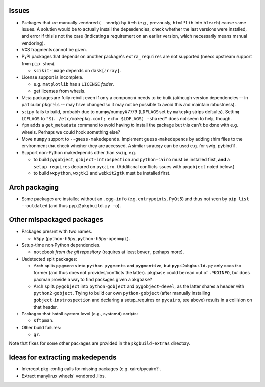 Issues
======

- Packages that are manually vendored (... poorly) by Arch (e.g., previously,
  ``html5lib`` into ``bleach``) cause some issues.  A solution would be to
  actually install the dependencies, check whether the last versions were
  installed, and error if this is not the case (indicating a requirement on an
  earlier version, which necessarily means manual vendoring).

- VCS fragments cannot be given.

- PyPI packages that depends on another package's ``extra_requires`` are not
  supported (needs upstream support from ``pip show``).

  - ``scikit-image`` depends on ``dask[array]``.

- License support is incomplete.

  - e.g. ``matplotlib`` has a ``LICENSE`` *folder*.
  - get licenses from wheels.

- Meta packages are fully rebuilt even if only a component needs to be built
  (although version dependencies -- in particular ``pkgrel``\s -- may have
  changed so it may not be possible to avoid this and maintain robustness).

- ``scipy`` fails to build, probably due to numpy/numpy#7779 (``LDFLAGS``
  set by ``makepkg`` strips defaults).  Setting ``LDFLAGS`` to ``"$(.
  /etc/makepkg.conf; echo $LDFLAGS) -shared"`` does not seem to help, though.

- ``fpm`` adds a ``get_metadata`` command to avoid having to install the
  package but this can't be done with e.g. wheels.  Perhaps we could hook
  something else?

- Move ``numpy`` support to ``--guess-makedepends``.  Implement
  ``guess-makedepends`` by adding shim files to the environment that check
  whether they are accessed.  A similar strategy can be used e.g. for swig,
  pybind11.

- Support non-Python makedepends other than ``swig``, e.g.

  - to build ``pygobject``, ``gobject-introspection`` and ``python-cairo`` must
    be installed first, **and** a ``setup_requires`` declared on ``pycairo``.
    (Additional conflicts issues with ``pygobject`` noted below.)

  - to build ``wxpython``, ``wxgtk3`` and ``webkit2gtk`` must be installed
    first.

Arch packaging
==============

- Some packages are installed without an ``.egg-info`` (e.g. ``entrypoints``,
  ``PyQt5``) and thus not seen by ``pip list --outdated`` (and thus
  ``pypi2pkgbuild.py -o``).

Other mispackaged packages
==========================

- Packages present with two names.

  - ``h5py`` (``python-h5py``, ``python-h5py-openmpi``).

- Setup-time non-Python dependencies.

  - ``notebook`` *from the git repository* (requires at least ``bower``,
    perhaps more).

- Undetected split packages:

  - Arch splits ``pygments`` into ``python-pygments`` and ``pygmentize``,
    but ``pypi2pkgbuild.py`` only sees the former (and thus does not
    provides/conflicts the latter).  ``pkgbase`` could be read out of
    ``.PKGINFO``, but does pacman provide a way to find packages given a
    ``pkgbase``?

  - Arch splits ``pygobject`` into ``python-gobject`` and ``pygobject-devel``,
    as the latter shares a header with ``python2-gobject``.  Trying
    to build our own ``python-gobject`` (after manually installing
    ``gobject-instrospection`` and declaring a setup_requires on ``pycairo``,
    see above) results in a collision on that header.

- Packages that install system-level (e.g., systemd) scripts:

  - ``sftpman``.

- Other build failures:

  - ``gr``.

Note that fixes for some other packages are provided in the ``pkgbuild-extras``
directory.

Ideas for extracting makedepends
================================

- Intercept pkg-config calls for missing packages (e.g. cairo/pycairo?).
- Extract manylinux wheels' vendored .libs.
